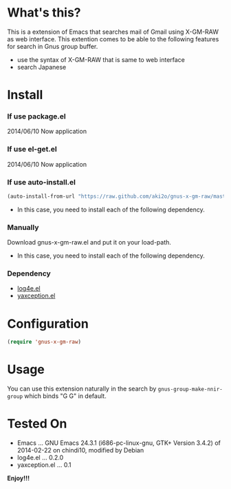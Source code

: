 #+OPTIONS: toc:nil

* What's this?
  
  This is a extension of Emacs that searches mail of Gmail using X-GM-RAW as web interface.  
  This extention comes to be able to the following features for search in Gnus group buffer.  
  
  - use the syntax of X-GM-RAW that is same to web interface
  - search Japanese

  
* Install
  
*** If use package.el

    2014/06/10 Now application
    
*** If use el-get.el

    2014/06/10 Now application
    
*** If use auto-install.el
    
    #+BEGIN_SRC lisp
(auto-install-from-url "https://raw.github.com/aki2o/gnus-x-gm-raw/master/gnus-x-gm-raw.el")
    #+END_SRC
    
    - In this case, you need to install each of the following dependency.
      
*** Manually
    
    Download gnus-x-gm-raw.el and put it on your load-path.  
    
    - In this case, you need to install each of the following dependency.
      
*** Dependency
    
    - [[https://github.com/aki2o/log4e][log4e.el]]
    - [[https://github.com/aki2o/yaxception][yaxception.el]]
      
      
* Configuration

  #+BEGIN_SRC lisp
(require 'gnus-x-gm-raw)
  #+END_SRC

  
* Usage

  You can use this extension naturally in the search by =gnus-group-make-nnir-group=
  which binds "G G" in default.  
  
  
* Tested On
  
  - Emacs ... GNU Emacs 24.3.1 (i686-pc-linux-gnu, GTK+ Version 3.4.2) of 2014-02-22 on chindi10, modified by Debian
  - log4e.el ... 0.2.0
  - yaxception.el ... 0.1
    
    
  *Enjoy!!!*
  
